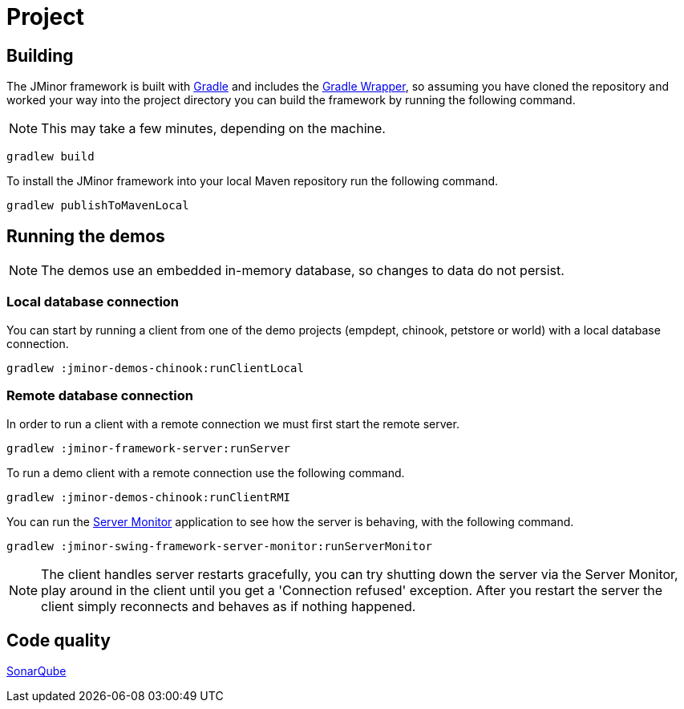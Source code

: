 = Project

== Building

The JMinor framework is built with https://gradle.org[Gradle] and includes the https://docs.gradle.org/current/userguide/gradle_wrapper.html[Gradle Wrapper], so assuming you have cloned the repository and worked your way into the project directory you can build the framework by running the following command.

NOTE: This may take a few minutes, depending on the machine.

[source,shell]
----
gradlew build
----

To install the JMinor framework into your local Maven repository run the following command.

[source,shell]
----
gradlew publishToMavenLocal
----

== Running the demos

NOTE: The demos use an embedded in-memory database, so changes to data do not persist.

=== Local database connection

You can start by running a client from one of the demo projects (empdept, chinook, petstore or world) with a local database connection.

[source,shell]
----
gradlew :jminor-demos-chinook:runClientLocal
----

=== Remote database connection

In order to run a client with a remote connection we must first start the remote server.

[source,shell]
----
gradlew :jminor-framework-server:runServer
----

To run a demo client with a remote connection use the following command.

[source,shell]
----
gradlew :jminor-demos-chinook:runClientRMI
----

You can run the <<server-monitor.adoc#, Server Monitor>> application to see how the server is behaving, with the following command.

[source,shell]
----
gradlew :jminor-swing-framework-server-monitor:runServerMonitor
----

NOTE: The client handles server restarts gracefully, you can try shutting down the server via the Server Monitor, play around in the client until you get a 'Connection refused' exception. After you restart the server the client simply reconnects and behaves as if nothing happened.

== Code quality

http://darri.myftp.org:9001/dashboard?id=org.jminor[SonarQube]